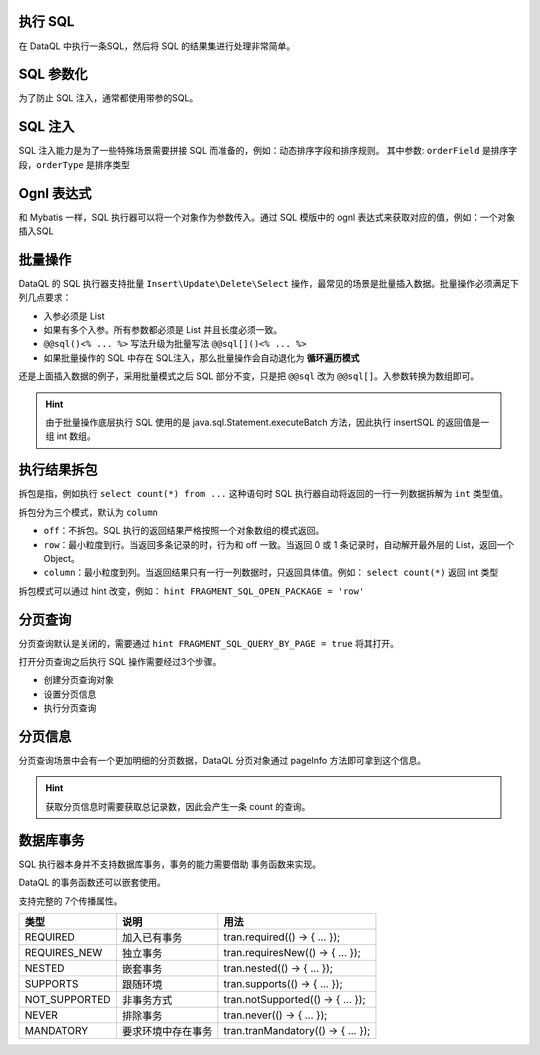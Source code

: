 执行 SQL
------------------------------------
在 DataQL 中执行一条SQL，然后将 SQL 的结果集进行处理非常简单。

.. code-block:: js
    :linenos:

    // 声明一个 SQL
    var dataSet = @@sql() <%
        select * from category limit 10;
    %>
    // 执行这个 SQL，并返回结果
    return dataSet();

SQL 参数化
------------------------------------
为了防止 SQL 注入，通常都使用带参的SQL。

.. code-block:: js
    :linenos:

    // 声明一个 SQL
    var dataSet = @@sql(itemCode) <%
        select * from category where co_code = #{itemCode} limit 10;
    %>
    // 执行这个 SQL，并返回结果
    return dataSet(${itemCode});

SQL 注入
------------------------------------
SQL 注入能力是为了一些特殊场景需要拼接 SQL 而准备的，例如：动态排序字段和排序规则。
其中参数: ``orderField`` 是排序字段，``orderType`` 是排序类型

.. code-block:: js
    :linenos:

    // 使用 DataQL 拼接字符串
    var orderBy = ${orderField} + " " + ${orderType};

    // 声明一个可以注入的 SQL
    var dataSet = @@sql(itemCode,orderString) <%
        select * from category where co_code = #{itemCode} order by ${orderString} limit 10;
    %>
    // 执行这个 SQL，并返回结果
    return dataSet(${itemCode}, orderBy);

Ognl 表达式
------------------------------------
和 Mybatis 一样，SQL 执行器可以将一个对象作为参数传入。通过 SQL 模版中的 ognl 表达式来获取对应的值，例如：一个对象插入SQL

.. code-block:: js
    :linenos:

    // 例子数据
    var testData = {
        "name"   : "马三",
        "age"    : 26,
        "status" : 0
    }
    // insert语句模版
    var insertSQL = @@sql(userInfo) <%
        insert into user_info (
            name,
            age,
            status,
            create_time
        ) values (
            #{userInfo.name},
            #{userInfo.age},
            #{userInfo.status},
            now()
        )
    %>
    // 插入数据
    return insertSQL(testData);

批量操作
------------------------------------
DataQL 的 SQL 执行器支持批量 ``Insert\Update\Delete\Select`` 操作，最常见的场景是批量插入数据。批量操作必须满足下列几点要求：

- 入参必须是 List
- 如果有多个入参。所有参数都必须是 List 并且长度必须一致。
- ``@@sql()<% ... %>`` 写法升级为批量写法 ``@@sql[]()<% ... %>``
- 如果批量操作的 SQL 中存在 SQL注入，那么批量操作会自动退化为 **循环遍历模式**

还是上面插入数据的例子，采用批量模式之后 SQL 部分不变，只是把 ``@@sql`` 改为 ``@@sql[]``。入参数转换为数组即可。

.. code-block:: js
    :linenos:

    // 例子数据
    var testData = [
        { "name" : "马一", "age" : 26, "status" : 0 },
        { "name" : "马二", "age" : 26, "status" : 0 },
        { "name" : "马三", "age" : 26, "status" : 0 }
    ]
    // insert语句模版
    var insertSQL = @@sql[](userInfo) <%
        insert into user_info (
            name,
            age,
            status,
            create_time
        ) values (
            #{userInfo.name},
            #{userInfo.age},
            #{userInfo.status},
            now()
        )
    %>
    // 批量操作
    return insertSQL(testData);

.. HINT::
    由于批量操作底层执行 SQL 使用的是 java.sql.Statement.executeBatch 方法，因此执行 insertSQL 的返回值是一组 int 数组。

执行结果拆包
------------------------------------
拆包是指，例如执行 ``select count(*) from ...`` 这种语句时 SQL 执行器自动将返回的一行一列数据拆解为 ``int`` 类型值。

拆包分为三个模式，默认为 ``column``

- ``off``：不拆包。SQL 执行的返回结果严格按照一个对象数组的模式返回。
- ``row``：最小粒度到行。当返回多条记录的时，行为和 off 一致。当返回 0 或 1 条记录时，自动解开最外层的 List，返回一个 Object。
- ``column``：最小粒度到列。当返回结果只有一行一列数据时，只返回具体值。例如： ``select count(*)`` 返回 int 类型

拆包模式可以通过 hint 改变，例如： ``hint FRAGMENT_SQL_OPEN_PACKAGE = 'row'``

.. code-block:: js
    :linenos:

    var dataSet = @@sql() <% select count(*) as cnt from category; %>
    var result =  dataSet();
    // 不指定 hint 的情况下，会返回 category 表的总记录数，例如 10条。

.. code-block:: js
    :linenos:

    hint FRAGMENT_SQL_OPEN_PACKAGE = "row" // 拆包模式设置为：行
    var dataSet = @@sql() <% select count(*) as cnt from category; %>
    var result =  dataSet();
    // 拆包模式变更为 row ，返回值为： { "cnt" : 10 }

.. code-block:: js
    :linenos:

    hint FRAGMENT_SQL_OPEN_PACKAGE = "off" // 拆包模式设置为：关闭
    var dataSet = @@sql() <% select count(*) as cnt from category; %>
    var result =  dataSet();
    // 关闭拆包，返回值为标准的 List/Map： [ { "cnt" : 10 } ]

分页查询
------------------------------------
分页查询默认是关闭的，需要通过 ``hint FRAGMENT_SQL_QUERY_BY_PAGE = true`` 将其打开。

打开分页查询之后执行 SQL 操作需要经过3个步骤。

- 创建分页查询对象
- 设置分页信息
- 执行分页查询

.. code-block:: js
    :linenos:

    // SQL 执行器切换为分页模式
    hint FRAGMENT_SQL_QUERY_BY_PAGE = true"
    // 定义查询SQL
    var dataSet = @@sql() <%
        select * from category
    %>
    // 创建分页查询对象
    var pageQuery =  dataSet();
    // 设置分页信息
    run pageQuery.setPageInfo({
        "pageSize"    : 10, // 页大小
        "currentPage" : 3   // 第3页
    });
    // 执行分页查询
    var result = pageQuery.data();

分页信息
------------------------------------
分页查询场景中会有一个更加明细的分页数据，DataQL 分页对象通过 pageInfo 方法即可拿到这个信息。

.. code-block:: js
    :linenos:

    // SQL 执行器切换为分页模式
    hint FRAGMENT_SQL_QUERY_BY_PAGE = true"
    // 定义查询SQL
    var dataSet = @@sql() <%
        select * from category
    %>
    // 创建分页查询对象
    var pageQuery =  dataSet();
    // 设置分页信息
    run pageQuery.setPageInfo({
        "pageSize"    : 10, // 页大小
        "currentPage" : 3   // 第3页
    });
    // 获得分页信息
    var result = pageQuery.pageInfo();
    // result = {
    //    "enable"         : true,  // 启用了分页，当 pageSize > 0 时为 true
    //    "pageSize"       : 4,     // 每页大小
    //    "totalCount"     : 17,    // 记录总数
    //    "totalPage"      : 5,     // 总页数
    //    "currentPage"    : 3,     // 当前页数
    //    "recordPosition" : 12     // 当前页第一条记录所处的记录第几行。
    // }

.. HINT::
    获取分页信息时需要获取总记录数，因此会产生一条 count 的查询。

数据库事务
------------------------------------
SQL 执行器本身并不支持数据库事务，事务的能力需要借助 事务函数来实现。

.. code-block:: js
    :linenos:

    import 'net.hasor.dataql.fx.db.TransactionUdfSource' as tran; //引入事务函数
    ...
    return tran.required(() -> {
        ... // 事务
        return ...
    });
    ...

DataQL 的事务函数还可以嵌套使用。

.. code-block:: js
    :linenos:

    ...
    return tran.required(() -> {
        ... // 事务
        var dat = tran.required(() -> {
            ... // 嵌套事务
            return ...
        });
        ...
        return dat
    });
    ...

支持完整的 7个传播属性。

+---------------+--------------------+-------------------------------------+
| **类型**      | **说明**           | **用法**                            |
+---------------+--------------------+-------------------------------------+
| REQUIRED      | 加入已有事务       |  tran.required(() -> { ... });      |
+---------------+--------------------+-------------------------------------+
| REQUIRES_NEW  | 独立事务           | tran.requiresNew(() -> { ... });    |
+---------------+--------------------+-------------------------------------+
| NESTED        | 嵌套事务           | tran.nested(() -> { ... });         |
+---------------+--------------------+-------------------------------------+
| SUPPORTS      | 跟随环境           | tran.supports(() -> { ... });       |
+---------------+--------------------+-------------------------------------+
| NOT_SUPPORTED | 非事务方式         | tran.notSupported(() -> { ... });   |
+---------------+--------------------+-------------------------------------+
| NEVER         | 排除事务           | tran.never(() -> { ... });          |
+---------------+--------------------+-------------------------------------+
| MANDATORY     | 要求环境中存在事务 | tran.tranMandatory(() -> { ... });  |
+---------------+--------------------+-------------------------------------+
